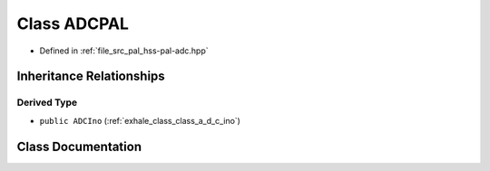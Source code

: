 .. _exhale_class_classhss_1_1_a_d_c_p_a_l:

Class ADCPAL
============

- Defined in :ref:`file_src_pal_hss-pal-adc.hpp`


Inheritance Relationships
-------------------------

Derived Type
************

- ``public ADCIno`` (:ref:`exhale_class_class_a_d_c_ino`)


Class Documentation
-------------------


.. doxygenclass:: hss::ADCPAL
   :members:
   :protected-members:
   :undoc-members: